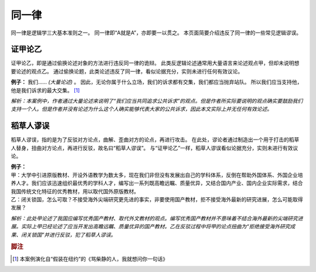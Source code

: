 同一律
=======================

同一律是逻辑学三大基本准则之一。
同一律即“A就是A”，亦即要一以贯之。
本页面简要介绍违反了同一律的一些常见逻辑谬误。

证甲论乙
-----------------------
证甲论乙，即是通过偷换论述对象的方法进行违反同一律的诡辩。
此类反逻辑论述通常用大量语言来论述观点甲，但却未说明想要论述的观点乙。
通过偷换论题，此类论述违反了同一律，看似论据充分，实则未进行任何有效议论。

**例子：** 我们…… *(大量论述)* 。
因此，无论你属于什么立场，我们的诉求都有交集，我们都应当抛弃站队。
所以我们应当支持他，他是我们诉求的最大交集。 [#fn1]_

*解析：本案例中，作者通过大量论述来说明了“我们应当共同追求公共诉求”的观点。但是作者所实际要说明的观点确实要鼓励我们支持一个人。但是作者并没有论述为什么这个人确实能够代表大家的公共诉求，因此本文实际上并无任何有效论述。*

稻草人谬误
-----------------------
稻草人谬误，指的是为了反驳对方论点，曲解、歪曲对方的论点，再进行攻击。
在此处，谬论者通过制造出一个用于打击的稻草人替身，扭曲对方论点，再进行反驳，故名曰“稻草人谬误”。
与“证甲论乙”一样，稻草人谬误看似论据充分，实则未进行有效议论。

| **例子：** 
| 甲：大学中引进原版教材、开设外语教学为数太多，现在我们非但没有发展出自己的学科体系，反倒在帮助外国体系、外国企业培养人才。我们应该迅速组织最优秀的学科人才，编写出一系列既高瞻远瞩、质量优异，又结合国内产业、国内企业实际需求，结合我国传统文化特征的优秀教材，用以取代国外原版教材。
| 乙：闭关锁国，怎么可取？不接受海外尖端研究更先进的事实，非要使用国产教材，拒不接受海外最新的研究进展，怎么可能取得发展？

*解析：此处甲论述了我国应编写优秀国产教材、取代外文教材的观点。编写优秀国产教材并不意味着不结合海外最新的尖端研究进展。实际上甲已经论述了应当开发出高瞻远瞩、质量优异的国产教材。乙在反驳过程中将甲的论点扭曲为“拒绝接受海外研究成果、闭关锁国”并进行反驳，犯了稻草人谬误。*

.. rubric:: 脚注
.. [#fn1] 本案例演化自“假装在纽约”的《骂柴静的人，我就想问你一句话》
